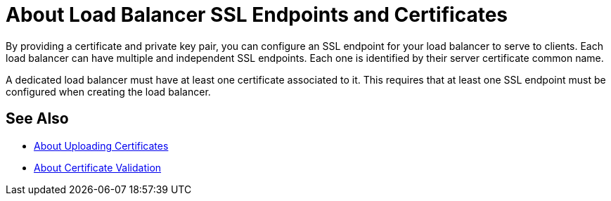 = About Load Balancer SSL Endpoints and Certificates

By providing a certificate and private key pair, you can configure an SSL endpoint for your load balancer to serve to clients.
Each load balancer can have multiple and independent SSL endpoints. Each one is identified by their server certificate common name.

A dedicated load balancer must have at least one certificate associated to it.  This requires that at least one SSL endpoint must be configured when creating the load balancer.

== See Also

* link:/runtime-manager/lb-cert-upload[About Uploading Certificates]
* link:/runtime-manager/lb-cert-validation[About Certificate Validation]